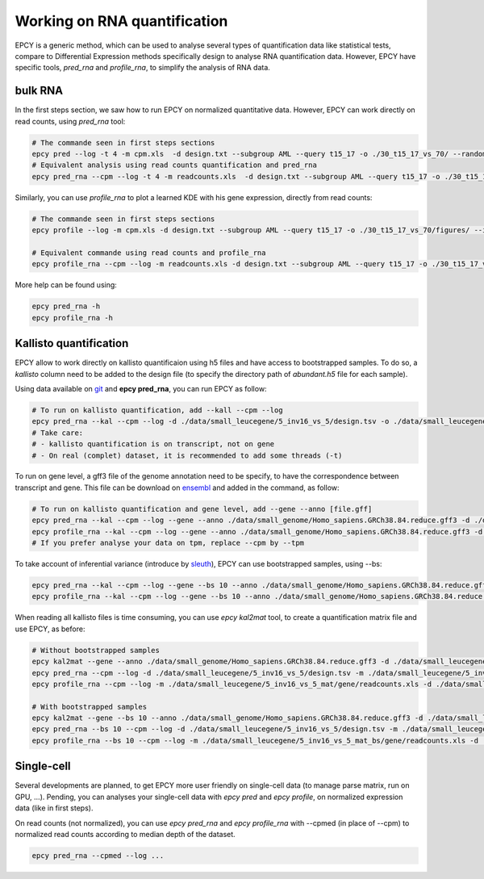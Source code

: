 Working on RNA quantification
=============================

EPCY is a generic method, which can be used to analyse several types of
quantification data like statistical tests, compare to Differential Expression
methods specifically design to analyse RNA quantification data. However, EPCY
have specific tools, *pred_rna* and *profile_rna*, to simplify the analysis
of RNA data.

bulk RNA
--------

In the first steps section, we saw how to run EPCY on normalized quantitative
data. However, EPCY can work directly on read counts, using *pred_rna* tool:

.. code:: bash

   # The commande seen in first steps sections
   epcy pred --log -t 4 -m cpm.xls  -d design.txt --subgroup AML --query t15_17 -o ./30_t15_17_vs_70/ --randomseed 42
   # Equivalent analysis using read counts quantification and pred_rna
   epcy pred_rna --cpm --log -t 4 -m readcounts.xls  -d design.txt --subgroup AML --query t15_17 -o ./30_t15_17_vs_70_readcounts/ --randomseed 42

Similarly, you can use *profile_rna* to plot a learned KDE with his
gene expression, directly from read counts:

.. code:: bash

  # The commande seen in first steps sections
  epcy profile --log -m cpm.xls -d design.txt --subgroup AML --query t15_17 -o ./30_t15_17_vs_70/figures/ --ids ENSG00000162493.16 ENSG00000227268.4

  # Equivalent commande using read counts and profile_rna
  epcy profile_rna --cpm --log -m readcounts.xls -d design.txt --subgroup AML --query t15_17 -o ./30_t15_17_vs_70_readcounts/figures/ --ids ENSG00000162493.16 ENSG00000227268.4


.. image:: images/profile_readcounts.png
   :width: 400px
   :alt: readcounts gene profiles
   :align: center

More help can be found using:

.. code:: bash

  epcy pred_rna -h
  epcy profile_rna -h

Kallisto quantification
-----------------------

EPCY allow to work directly on kallisto quantificaion using h5 files and have
access to bootstrapped samples. To do so, a `kallisto` column need to be added
to the design file (to specify the directory path of *abundant.h5*
file for each sample).

Using data available on `git`_ and **epcy pred_rna**, you can run EPCY
as follow:

.. code:: shell

  # To run on kallisto quantification, add --kall --cpm --log
  epcy pred_rna --kal --cpm --log -d ./data/small_leucegene/5_inv16_vs_5/design.tsv -o ./data/small_leucegene/5_inv16_vs_5/trans/
  # Take care:
  # - kallisto quantification is on transcript, not on gene
  # - On real (complet) dataset, it is recommended to add some threads (-t)

To run on gene level, a gff3 file of the genome annotation need to be specify,
to have the correspondence between transcript and gene. This file can be
download on `ensembl`_ and added in the command, as follow:

.. code:: shell

  # To run on kallisto quantification and gene level, add --gene --anno [file.gff]
  epcy pred_rna --kal --cpm --log --gene --anno ./data/small_genome/Homo_sapiens.GRCh38.84.reduce.gff3 -d ./data/small_leucegene/5_inv16_vs_5/design.tsv -o ./data/small_leucegene/5_inv16_vs_5/gene/ --randomseed 42
  epcy profile_rna --kal --cpm --log --gene --anno ./data/small_genome/Homo_sapiens.GRCh38.84.reduce.gff3 -d ./data/small_leucegene/5_inv16_vs_5/design.tsv -o ./data/small_leucegene/5_inv16_vs_5/gene/figures --ids ENSG00000100345
  # If you prefer analyse your data on tpm, replace --cpm by --tpm

To take account of inferential variance (introduce by `sleuth`_), EPCY can use
bootstrapped samples, using -\-bs:

.. code:: shell

  epcy pred_rna --kal --cpm --log --gene --bs 10 --anno ./data/small_genome/Homo_sapiens.GRCh38.84.reduce.gff3 -d ./data/small_leucegene/5_inv16_vs_5/design.tsv -o ./data/small_leucegene/5_inv16_vs_5_bs/gene/ --randomseed 42
  epcy profile_rna --kal --cpm --log --gene --bs 10 --anno ./data/small_genome/Homo_sapiens.GRCh38.84.reduce.gff3 -d ./data/small_leucegene/5_inv16_vs_5/design.tsv -o ./data/small_leucegene/5_inv16_vs_5_bs/gene/figures --ids ENSG00000100345

When reading all kallisto files is time consuming, you can use *epcy kal2mat*
tool, to create a quantification matrix file and use EPCY, as before:

.. code:: shell

  # Without bootstrapped samples
  epcy kal2mat --gene --anno ./data/small_genome/Homo_sapiens.GRCh38.84.reduce.gff3 -d ./data/small_leucegene/5_inv16_vs_5/design.tsv -o ./data/small_leucegene/5_inv16_vs_5_mat/gene/
  epcy pred_rna --cpm --log -d ./data/small_leucegene/5_inv16_vs_5/design.tsv -m ./data/small_leucegene/5_inv16_vs_5_mat/gene/readcounts.xls -o ./data/small_leucegene/5_inv16_vs_5_mat/gene/ --randomseed 42
  epcy profile_rna --cpm --log -m ./data/small_leucegene/5_inv16_vs_5_mat/gene/readcounts.xls -d ./data/small_leucegene/5_inv16_vs_5/design.tsv -o ./data/small_leucegene/5_inv16_vs_5_mat/gene/figures --ids ENSG00000100345

  # With bootstrapped samples
  epcy kal2mat --gene --bs 10 --anno ./data/small_genome/Homo_sapiens.GRCh38.84.reduce.gff3 -d ./data/small_leucegene/5_inv16_vs_5/design.tsv -o ./data/small_leucegene/5_inv16_vs_5_mat_bs/gene/
  epcy pred_rna --bs 10 --cpm --log -d ./data/small_leucegene/5_inv16_vs_5/design.tsv -m ./data/small_leucegene/5_inv16_vs_5_mat_bs/gene/readcounts.xls -o ./data/small_leucegene/5_inv16_vs_5_mat_bs/gene/ --randomseed 42
  epcy profile_rna --bs 10 --cpm --log -m ./data/small_leucegene/5_inv16_vs_5_mat_bs/gene/readcounts.xls -d ./data/small_leucegene/5_inv16_vs_5/design.tsv -o ./data/small_leucegene/5_inv16_vs_5_mat_bs/gene/figures --ids ENSG00000100345

Single-cell
-----------

Several developments are planned, to get EPCY more user friendly on
single-cell data (to manage parse matrix, run on GPU, ...). Pending, you can
analyses your single-cell data with *epcy pred* and *epcy profile*, on
normalized expression data (like in first steps).

On read counts (not normalized), you can use *epcy pred_rna* and
*epcy profile_rna* with -\-cpmed (in place of -\-cpm) to normalized read
counts according to median depth of the dataset.

.. code:: shell

  epcy pred_rna --cpmed --log ...


.. _git: https://github.com/iric-soft/epcy/tree/master/data/small_leucegene/5_inv16_vs_5/
.. _ensembl: https://useast.ensembl.org/info/data/ftp/index.html
.. _sleuth: https://www.nature.com/articles/nmeth.4324?WT.feed_name=subjects_gene-expression#Sec1
